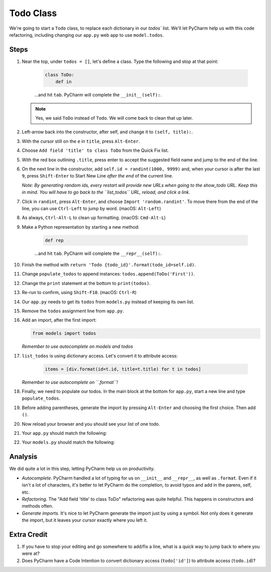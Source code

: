 ==========
Todo Class
==========

We're going to start a ``Todo`` class, to replace each dictionary in our
`todos`` list. We'll let PyCharm help us with this code refactoring,
including changing our ``app.py`` web app to use ``model.todos``.

Steps
=====

#. Near the top, under ``todos = []``, let's define a class. Type
   the following and stop at that point:

    .. code-block:: python

        class ToDo:
            def in

    ...and hit ``tab``. PyCharm will complete the ``__init__(self):``.

   .. note::

     Yes, we said ``ToDo`` instead of ``Todo``. We will come back
     to clean that up later.

#. Left-arrow back into the constructor, after self, and change it to
   ``(self, title):``.

#. With the cursor still on the ``e`` in ``title``, press ``Alt-Enter``.

#. Choose ``Add field 'title' to class ToDo`` from the Quick Fix list.

#. With the red box outlining ``.title``, press enter to accept the
   suggested field name and jump to the end of the line.

#. On the next line in the constructor, add ``self.id = randint(1000, 9999)``
   and, when your cursor is after the last ``9``, press ``Shift-Enter`` to
   Start New Line *after the end* of the current line.

   *Note: By generating random ids, every restart will provide new URLs
   when going to the show_todo URL. Keep this in mind. You will
   have to go back to the ``list_todos`` URL, reload, and click a link.*

#. Click in ``randint``, press ``Alt-Enter``, and choose
   ``Import 'random.randint'``. To move there from the end of the line, you
   can use ``Ctrl-Left`` to jump by word. (macOS: ``Alt-Left``)

#. As always, ``Ctrl-Alt-L`` to clean up formatting. (macOS: ``Cmd-Alt-L``)

#. Make a Python representation by starting a new method:

    .. code-block:: python

        def rep

    ...and hit ``tab``. PyCharm will complete the ``__repr__(self):``.

#. Finish the method with
   ``return 'Todo {todo_id}'.format(todo_id=self.id)``.

#. Change ``populate_todos`` to append instances:
   ``todos.append(ToDo('First'))``.

#. Change the ``print`` statement at the bottom to
   ``print(todos)``.

#. Re-run to confirm, using ``Shift-F10``. (macOS: ``Ctrl-R``)

#. Our ``app.py`` needs to get its ``todos`` from ``models.py``
   instead of keeping its own list.

#.  Remove the ``todos`` assignment line from ``app.py``.

#.  Add an import, after the first import:

    .. code-block:: python

      from models import todos

    *Remember to use autocomplete on models and todos*

#. ``list_todos`` is using dictionary access. Let's convert it to
   attribute access:

    .. code-block:: python

      items = [div.format(id=t.id, title=t.title) for t in todos]

   *Remember to use autocomplete on ``.format``!*

#. Finally, we need to populate our todos. In the main block at
   the bottom for ``app.py``, start a new line and type
   ``populate_todos``.

#. Before adding parentheses, generate the import by pressing
   ``Alt-Enter`` and choosing the first choice. Then add ``()``.

#. Now reload your browser and you should see your list of one todo.

#. Your ``app.py`` should match the following:

   .. literalinclude:: app.py
    :caption: app.py in Todo Class
    :language: py

#. Your ``models.py`` should match the following:

   .. literalinclude:: models.py
    :caption: models.py in Todo Class
    :language: py

Analysis
========

We did quite a lot in this step, letting PyCharm help us on productivity.

- *Autocomplete*. PyCharm handled a lot of typing for us on ``__init__``
  and ``__repr__``, as well as ``.format``. Even if it isn't a lot of
  characters, it's better to let PyCharm do the completion, to avoid typos
  and add in the parens, self, etc.

- *Refactoring*. The "Add field 'title' to class ToDo" refactoring was
  quite helpful. This happens in constructors and methods often.

- *Generate imports*. It's nice to let PyCharm generate the import just
  by using a symbol. Not only does it generate the import, but it leaves
  your cursor exactly where you left it.

Extra Credit
============

#. If you have to stop your editing and go somewhere to add/fix a line,
   what is a quick way to jump back to where you were at?

#. Does PyCharm have a Code Intention to convert dictionary access
   (``todo['id']``) to attribute access (``todo.id``)?

